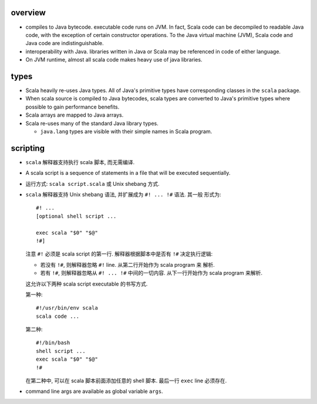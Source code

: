 overview
========
- compiles to Java bytecode. executable code runs on JVM. In fact, Scala code
  can be decompiled to readable Java code, with the exception of certain
  constructor operations. To the Java virtual machine (JVM), Scala code and
  Java code are indistinguishable.

- interoperability with Java. libraries written in Java or Scala may be
  referenced in code of either language.

- On JVM runtime, almost all scala code makes heavy use of java libraries.

types
=====
- Scala heavily re-uses Java types. All of Java's primitive types have
  corresponding classes in the ``scala`` package.
    
- When scala source is compiled to Java bytecodes, scala types are converted to
  Java's primitive types where possible to gain performance benefits.
  
- Scala arrays are mapped to Java arrays.
    
- Scala re-uses many of the standard Java library types.

  * ``java.lang`` types are visible with their simple names in Scala program.

scripting
=========
- ``scala`` 解释器支持执行 scala 脚本, 而无需编译.

- A scala script is a sequence of statements in a file that will be executed
  sequentially.

- 运行方式: ``scala script.scala`` 或 Unix shebang 方式.

- ``scala`` 解释器支持 Unix shebang 语法, 并扩展成为 ``#! ... !#`` 语法. 其一般
  形式为::

    #! ...
    [optional shell script ...

    exec scala "$0" "$@"
    !#]

  注意 ``#!`` 必须是 scala script 的第一行. 解释器根据脚本中是否有 ``!#``
  决定执行逻辑:

  * 若没有 ``!#``, 则解释器忽略 ``#!`` line. 从第二行开始作为 scala program 来
    解析.

  * 若有 ``!#``, 则解释器忽略从 ``#! ... !#`` 中间的一切内容. 从下一行开始作为
    scala program 来解析.

  这允许以下两种 scala script executable 的书写方式.
  
  第一种::

    #!/usr/bin/env scala
    scala code ...

  第二种::

    #!/bin/bash
    shell script ...
    exec scala "$0" "$@"
    !#

  在第二种中, 可以在 scala 脚本前面添加任意的 shell 脚本. 最后一行 ``exec``
  line 必须存在.

- command line args are available as global variable ``args``.
